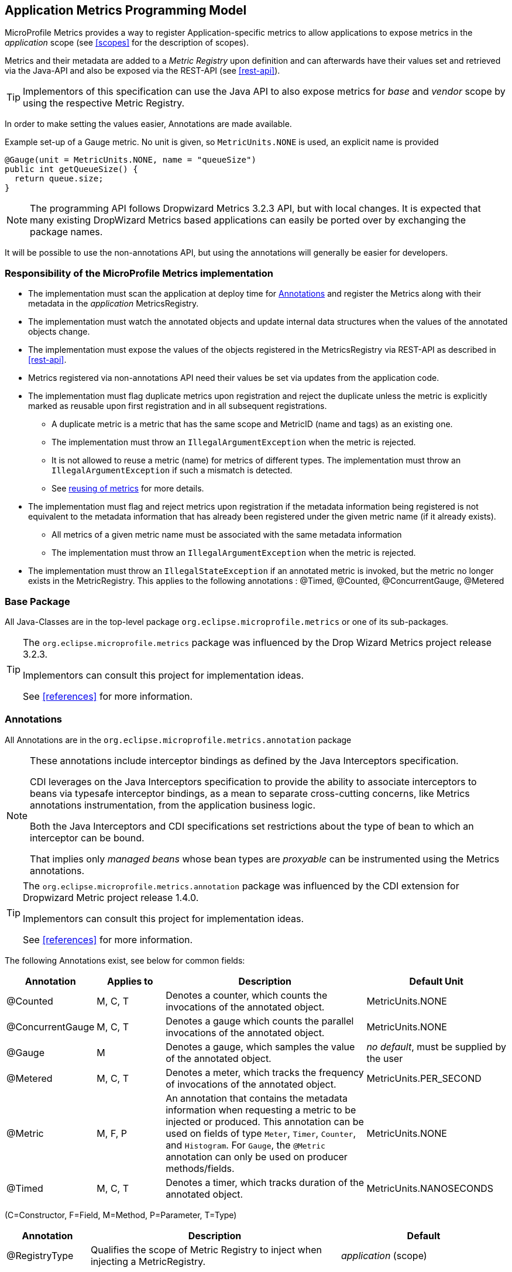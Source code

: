 //
// Copyright (c) 2016-2018 Contributors to the Eclipse Foundation
//
// See the NOTICE file(s) distributed with this work for additional
// information regarding copyright ownership.
//
// Licensed under the Apache License, Version 2.0 (the "License");
// you may not use this file except in compliance with the License.
// You may obtain a copy of the License at
//
//     http://www.apache.org/licenses/LICENSE-2.0
//
// Unless required by applicable law or agreed to in writing, software
// distributed under the License is distributed on an "AS IS" BASIS,
// WITHOUT WARRANTIES OR CONDITIONS OF ANY KIND, either express or implied.
// See the License for the specific language governing permissions and
// limitations under the License.
//

[[app-metrics-api]]
== Application Metrics Programming Model

MicroProfile Metrics provides a way to register Application-specific metrics to allow applications to expose metrics in
the _application_ scope (see <<scopes>> for the description of scopes).

Metrics and their metadata are added to a _Metric Registry_ upon definition and can afterwards have their values set
and retrieved via the Java-API and also be exposed via the REST-API (see <<rest-api>>).

TIP: Implementors of this specification can use the Java API to also expose metrics for _base_ and _vendor_ scope by
using the respective Metric Registry.

In order to make setting the values easier, Annotations are made available.

.Example set-up of a Gauge metric.  No unit is given, so `MetricUnits.NONE` is used, an explicit name is provided
[source,java]
----
@Gauge(unit = MetricUnits.NONE, name = "queueSize")
public int getQueueSize() {
  return queue.size;
}
----

NOTE: The programming API follows Dropwizard Metrics 3.2.3 API, but with local changes.
It is expected that many existing DropWizard Metrics based applications can easily be
ported over by exchanging the package names.

It will be possible to use the non-annotations API, but using the annotations will generally be easier for developers.

=== Responsibility of the MicroProfile Metrics implementation

* The implementation must scan the application at deploy time for <<api-annotations>> and register the
Metrics along with their metadata in the _application_ MetricsRegistry.
* The implementation must watch the annotated objects and update internal data structures when the values of the
annotated objects change.
* The implementation must expose the values of the objects registered in the MetricsRegistry via REST-API as described
in <<rest-api>>.
* Metrics registered via non-annotations API need their values be set via updates from the application code.
* The implementation must flag duplicate metrics upon registration and reject the duplicate unless the metric
is explicitly marked as reusable upon first registration and in all subsequent registrations.
** A duplicate metric is a metric that has the same scope and MetricID (name and tags) as an existing one.
** The implementation must throw an `IllegalArgumentException` when the metric is rejected.
** It is not allowed to reuse a metric (name) for metrics of different types.
The implementation must throw an `IllegalArgumentException` if such a mismatch is detected.
** See <<architecture#reusing_of_metrics,reusing of metrics>> for more details.
* The implementation must flag and reject metrics upon registration if the metadata information being registered is not equivalent to the metadata information that has already been registered under the given metric name (if it already exists).
** All metrics of a given metric name must be associated with the same metadata information
** The implementation must throw an `IllegalArgumentException` when the metric is rejected.
* The implementation must throw an `IllegalStateException` if an annotated metric is invoked, but the metric no longer exists in the MetricRegistry. This applies to the following annotations : @Timed, @Counted, @ConcurrentGauge, @Metered


=== Base Package

All Java-Classes are in the top-level package `org.eclipse.microprofile.metrics` or one of its sub-packages.

[TIP]
====
The `org.eclipse.microprofile.metrics` package was influenced by the Drop Wizard Metrics project release 3.2.3.

Implementors can consult this project for implementation ideas.

See <<references>> for more information.
====

[[api-annotations]]
=== Annotations

All Annotations are in the `org.eclipse.microprofile.metrics.annotation` package

[NOTE]
====
These annotations include interceptor bindings as defined by the Java Interceptors specification.

CDI leverages on the Java Interceptors specification to provide the ability to associate interceptors to beans via typesafe interceptor bindings, as a mean to separate cross-cutting concerns, like Metrics annotations instrumentation, from the application business logic.

Both the Java Interceptors and CDI specifications set restrictions about the type of bean to which an interceptor can be bound.

That implies only _managed beans_ whose bean types are _proxyable_ can be instrumented using the Metrics annotations.
====

[TIP]
====
The `org.eclipse.microprofile.metrics.annotation` package was influenced by the CDI extension for Dropwizard Metric project release 1.4.0.

Implementors can consult this project for implementation ideas.

See <<references>> for more information.
====
The following Annotations exist, see below for common fields:

[cols="1,1,3,2"]
|===
|Annotation | Applies to |  Description | Default Unit

|@Counted | M, C, T | Denotes a counter, which counts the invocations of the annotated object. | MetricUnits.NONE
|@ConcurrentGauge | M, C, T | Denotes a gauge which counts the parallel invocations of the annotated object. | MetricUnits.NONE
|@Gauge   | M | Denotes a gauge, which samples the value of the annotated object.  | _no default_, must be supplied by the user
|@Metered | M, C, T  | Denotes a meter, which tracks the frequency of invocations of the annotated object. | MetricUnits.PER_SECOND
|@Metric  | M, F, P | An annotation that contains the metadata information when requesting a metric to be injected or produced. This annotation can be used on fields
    of type `Meter`, `Timer`, `Counter`, and `Histogram`. For `Gauge`, the `@Metric` annotation can only be used on producer methods/fields. | MetricUnits.NONE
|@Timed   | M, C, T | Denotes a timer, which tracks duration of the annotated object. | MetricUnits.NANOSECONDS
|===
(C=Constructor, F=Field, M=Method, P=Parameter, T=Type)


[cols="1,3,2"]
|===
|Annotation | Description | Default

|@RegistryType| Qualifies the scope of Metric Registry to inject when injecting a MetricRegistry. |  _application_ (scope)
|===

==== Fields

All annotations (Except `RegistryType`) have the following fields that correspond to the metadata fields described
in <<meta-data-def>>.

`String name`:: Optional. Sets the name of the metric. If not explicitly given the name of the annotated object is used.
`boolean absolute`:: If `true`, uses the given name as the absolute name of the metric.
If `false`, prepends the package name and class name before the given name. Default value is `false`.
`String displayName`:: Optional. A human readable display name for metadata.
`String description`:: Optional. A description of the metric.
`String unit`:: Unit of the metric. For `@Gauge` no default is provided. Check the `MetricUnits` class for a set of pre-defined units.
`boolean reusable`:: Denotes if a metric with a certain MetricID can be registered in more than one place. Does not apply to gauges.

NOTE: Implementors are encouraged to issue warnings in the server log if metadata is missing. Implementors
MAY stop the deployment of an application if Metadata is missing.

[[annotated-naming-convention]]
==== Annotated Naming Convention
Annotated metrics are registered into the _application_ `MetricRegistry` with the name based on the annotation's `name` and `absolute` fields.

.Example of annotated metric names
[source, java]
----
package com.example;

import javax.inject.Inject;
import org.eclipse.microprofile.metrics.Counter;
import org.eclipse.microprofile.metrics.annotation.Metric;

public class Colours {

  @Inject
  @Metric
  Counter redCount;

  @Inject
  @Metric(name="blue")
  Counter blueCount;

  @Inject
  @Metric(absolute=true)
  Counter greenCount;

  @Inject
  @Metric(name="purple", absolute=true)
  Counter purpleCount;
}
----
The above bean would produce the following entries in the `MetricRegistry`
----
com.example.Colours.redCount
com.example.Colours.blue
greenCount
purple
----

==== @Counted
An annotation for marking a method, constructor, or type as a counter.

The implementation must support the following annotation targets:

  * `CONSTRUCTOR`
  * `METHOD`
  * `TYPE`

NOTE: This annotation has changed in MicroProfile Metrics 2.0: Counters now always increase monotonically upon invocation.
The old behaviour pre 2.0 can now be achieved with `@ConcurrentGauge`.

If the metric no longer exists in the `MetricRegistry` when the annotated element is invoked then an `IllegalStateException` will be thrown.

The following lists the behavior for each annotation target.

===== CONSTRUCTOR

When a constructor is annotated, the implementation must register a counter for the constructor using the <<annotated-naming-convention>>.
The counter is increased by one when the constructor is invoked.

.Example of an annotated constructor
[source, java]
----
@Counted
public CounterBean() {
}
----

===== METHOD

When a method is annotated, the implementation must register a counter for the method using the <<annotated-naming-convention>>.
The counter is increased by one when the method is invoked.

.Example of an annotated method
[source, java]
----
@Counted
public void run() {
}
----

===== TYPE
When a type/class is annotated, the implementation must register a counter for each of the constructors
and methods using the <<annotated-naming-convention>>.
The counters are increased by one when the corresponding constructor/method is invoked.

.Example of an annotated type/class
[source, java]
----
@Counted
public class CounterBean {

  public void countMethod1() {}
  public void countMethod2() {}

}
----

[[ConcurrentGaugeDef]]
==== @ConcurrentGauge
An annotation for marking a method, constructor, or type as a parallel invocation counted.
The semantics is such that upon entering a marked item, the parallel count is increased by one and upon
exit again decreased by one. The purpose of this annotation is to gauge the number of parallel
invocations of the marked methods or constructors.

The implementation must support the following annotation targets:

  * `CONSTRUCTOR`
  * `METHOD`
  * `TYPE`

If the metric no longer exists in the `MetricRegistry` when the annotated element is invoked then an `IllegalStateException` will be thrown.

The following lists the behavior for each annotation target.

===== CONSTRUCTOR

When a constructor is annotated, the implementation must register gauges, representing the current,
previous minute maximum, and previous minute minimum values for the constructor using the <<annotated-naming-convention>>.

.Example of an annotated constructor
[source, java]
----
@ConcurrentGauge
public CounterBean() {
}
----

===== METHOD

When a method is annotated, the implementation must register gauges, representing the current,
previous minute maximum, and previous minute minimum values for the method using the <<annotated-naming-convention>>.

.Example of an annotated method
[source, java]
----
@ConcurrentGauge
public void run() {
}
----

===== TYPE
When a type/class is annotated, the implementation must register gauges, representing the current,
previous minute maximum, and previous minute minimum values for each of the constructors and methods
using the <<annotated-naming-convention>>.

.Example of an annotated type/class
[source, java]
----
@ConcurrentGauge
public class CounterBean {

  public void countMethod1() {}
  public void countMethod2() {}

}
----

==== @Gauge
An annotation for marking a method as a gauge. No default `MetricUnit` is supplied, so the `unit` must always be specified explicitly.

The implementation must support the following annotation target:

  * `METHOD`


The following lists the behavior for each annotation target.

===== METHOD

When a method is annotated, the implementation must register a gauge for the method using the <<annotated-naming-convention>>. The gauge value and type is equal to the annotated method return value and type.

.Example of an annotated method
[source, java]
----
@Gauge(unit = MetricUnits.NONE)
public long getValue() {
  return value;
}
----


==== @Metered
An annotation for marking a constructor or method as metered. The meter counts the invocations
of the constructor or method and tracks how frequently they are called.

The implementation must support the following annotation targets:

  * `CONSTRUCTOR`
  * `METHOD`
  * `TYPE`

If the metric no longer exists in the `MetricRegistry` when the annotated element is invoked then an `IllegalStateException` will be thrown.

The following lists the behavior for each annotation target.

===== CONSTRUCTOR

When a constructor is annotated, the implementation must register a meter for the constructor using the <<annotated-naming-convention>>. The meter is marked each time the constructor is invoked.

.Example of an annotated constructor
[source, java]
----
@Metered
public MeteredBean() {
}
----

===== METHOD

When a method is annotated, the implementation must register a meter for the method using the <<annotated-naming-convention>>. The meter is marked each time the method is invoked.

.Example of an annotated method
[source, java]
----
@Metered
public void run() {
}
----

===== TYPE
When a type/class is annotated, the implementation must register a meter for each of the constructors and methods using the <<annotated-naming-convention>>. The meters are marked each time the corresponding constructor/method is invoked.

.Example of an annotated type/class
[source, java]
----
@Metered
public class MeteredBean {

  public void meteredMethod1() {}
  public void meteredMethod2() {}

}
----

==== @Timed
An annotation for marking a constructor or method of an annotated object as timed.
The metric of type Timer tracks how frequently the annotated object is invoked, and tracks how long it took the invocations to complete.

The implementation must support the following annotation targets:

  * `CONSTRUCTOR`
  * `METHOD`
  * `TYPE`

If the metric no longer exists in the `MetricRegistry` when the annotated element is invoked then an `IllegalStateException` will be thrown.

The following lists the behavior for each annotation target.

===== CONSTRUCTOR

When a constructor is annotated, the implementation must register a timer for the constructor using the <<annotated-naming-convention>>. Each time the constructor is invoked, the execution will be timed.

.Example of an annotated constructor
[source, java]
----
@Timed
public TimedBean() {
}
----

===== METHOD

When a method is annotated, the implementation must register a timer for the method using the <<annotated-naming-convention>>. Each time the method is invoked, the execution will be timed.

.Example of an annotated method
[source, java]
----
@Timed
public void run() {
}
----

===== TYPE
When a type/class is annotated, the implementation must register a timer for each of the constructors and methods using the <<annotated-naming-convention>>. Each time a constructor/method is invoked, the execution will be timed with the corresponding timer.

.Example of an annotated type/class
[source, java]
----
@Timed
public class TimedBean {

  public void timedMethod1() {}
  public void timedMethod2() {}

}
----

==== @Metric

An annotation requesting that a metric should be injected or registered.

The implementation must support the following annotation targets:

  * `FIELD`
  * `METHOD`
  * `PARAMETER`

The following lists the behavior for each annotation target.

===== FIELD
When a metric producer field is annotated, the implementation must register the metric to the application `MetricRegistry` (using the <<annotated-naming-convention>>). If a metric with the given name already exist (created by another @Produces for example), an `java.lang.IllegalArgumentException` must be thrown.

.Example of a producer field
[source, java]
----
@Produces
@Metric(name="hitPercentage")
@ApplicationScoped
Gauge<Double> hitPercentage = new Gauge<Double>() {

  @Override
  public Double getValue() {
      return hits / total;
  }
};
----

When a metric injected field is annotated, the implementation must provide the registered metric with the given name (using the <<annotated-naming-convention>>) if the metric already exist. If no metric exists with the given name then the implementation must produce and register the requested metric.
`@Metric` can only be used on injected fields of type `Meter`, `Timer`, `Counter`, and `Histogram`.

.Example of an injected field
[source, java]
----
@Inject
@Metric(name = "applicationCount")
Counter count;
----


===== METHOD

When a metric producer method is annotated, the implementation must register the metric produced by the method using the <<annotated-naming-convention>>.

.Example of a producer method
[source, java]
----
@Produces
@Metric(name = "hitPercentage")
@ApplicationScoped
protected Gauge<Double> createHitPercentage() {
    return new Gauge<Double>() {

      @Override
      public Double getValue() {
          return hits / total;
      }
    };
}
----

===== PARAMETER
When a metric parameter is annotated, the implementation must provide the registered metric with the given name (using the <<annotated-naming-convention>>) if the metric already exist. If no metric exists with the given name then the implementation must produce and register the requested metric.

.Example of an annotated parameter
[source, java]
----
@Inject
public void init(@Metric(name="instances") Counter instances) {
    instances.inc();
}
----

[[metric-registries]]
=== Metric Registries

The `MetricRegistry` is used to maintain a collection of metrics along with their <<pgm-metadata,metadata>>.
There is one shared singleton of the `MetricRegistry` per scope (_application_, _base_, and _vendor_).
When metrics are registered using annotations, the metrics are registered in the _application_ `MetricRegistry` (and thus the _application_ scope).

When injected, the `@RegistryType` is used as a qualifier to selectively inject either the `APPLICATION`, `BASE`, or `VENDOR` registry.
If no qualifier is used, the default `MetricRegistry` returned is the `APPLICATION` registry.

Implementations may choose to use a Factory class to produce the injectable `MetricRegistry` bean via CDI. See <<metric-registry-factory>>. Note: The factory would be an internal class and not exposed to the application.

==== @RegistryType
The `@RegistryType` can be used to retrieve the `MetricRegistry` for a specific scope.
The implementation must produce the corresponding `MetricRegistry` specified by the `RegistryType`.

NOTE: The implementor can optionally provide a _read_only_ copy of the `MetricRegistry` for _base_ and _vendor_ scopes.

==== Application Metric Registry
The implementation must produce the _application_ `MetricRegistry` when no `RegistryType` is provided (`@Default`) or when the `RegistryType` is `APPLICATION`.

.Example of the application injecting the application registry
[source, java]
----
@Inject
MetricRegistry metricRegistry;
----

.is equivalent to
[source, java]
----
@Inject
@RegistryType(type=MetricRegistry.Type.APPLICATION)
MetricRegistry metricRegistry;
----

==== Base Metric Registry
The implementation must produce the _base_ `MetricRegistry` when the `RegistryType` is `BASE`. The _base_ `MetricRegistry` must contain the required metrics specified in <<required-metrics>>.

.Example of the application injecting the base registry
[source, java]
----
@Inject
@RegistryType(type=MetricRegistry.Type.BASE)
MetricRegistry baseRegistry;
----

==== Vendor Metric Registry
The implementation must produce the _vendor_ `MetricRegistry` when the `RegistryType` is `VENDOR`. The _vendor_ `MetricRegistry` must contain any vendor specific metrics.

.Example of the application injecting the vendor registry
[source, java]
----
@Inject
@RegistryType(type=MetricRegistry.Type.VENDOR)
MetricRegistry vendorRegistry;
----

[[pgm-metadata]]
==== Metadata

Metadata is used in MicroProfile-Metrics to provide immutable information about a Metric at registration time.
<<meta-data-def,Metadata>> in the architecture section describes this further.

Therefore `Metadata` is an interface to construct an immutable metadata object.
The object can be built via a `MetadataBuilder` with a fluent api.

.Example of constucting a `Metadata` object for a Meter and registering it in Application scope
[source, java]
----
Metadata m = Metadata.builder()
    .withName("myMeter")
    .withDescription("Example meter")
    .withType(MetricType.METER)
    .build();

Meter me = new MyMeterImpl();
metricRegistry.register(m, me);
----

A default implementation `DefaultMetadata` is provided in the API for convenience.
